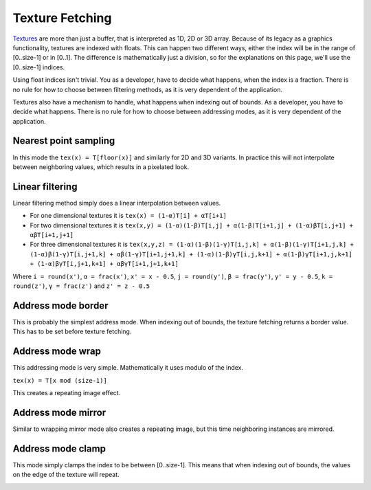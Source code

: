 .. meta::
  :description: This chapter describes the texture fetching modes of the HIP ecosystem
  ROCm software.
  :keywords: AMD, ROCm, HIP, Texture, Texture Fetching

*******************************************************************************
Texture Fetching
*******************************************************************************

`Textures <https://rocm.docs.amd.com/projects/HIP/en/latest/doxygen/html/group___texture.html>`_ are more than just a buffer, that is interpreted as 1D, 2D or 3D array. Because of its legacy as a graphics functionality, textures are indexed with floats. This can happen two different ways, either the index will be in the range of [0..size-1] or in [0..1]. The difference is mathematically just a division, so for the explanations on this page, we'll use the [0..size-1] indices.

Using float indices isn't trivial. You as a developer, have to decide what happens, when the index is a fraction. There is no rule for how to choose between filtering methods, as it is very dependent of the application.

Textures also have a mechanism to handle, what happens when indexing out of bounds. As a developer, you have to decide what happens. There is no rule for how to choose between addressing modes, as it is very dependent of the application.

.. _texture_fetching_nearest:
Nearest point sampling
===============================================================================

In this mode the ``tex(x) = T[floor(x)]`` and similarly for 2D and 3D variants. In practice this will not interpolate between neighboring values, which results in a pixelated look.

.. image:: ../data/understand/textures/nearest.png
  :width: 300
  :alt: Texture upscaled with nearest point sampling

.. _texture_fetching_linear:
Linear filtering
===============================================================================

Linear filtering method simply does a linear interpolation between values.

* For one dimensional textures it is ``tex(x) = (1-α)T[i] + αT[i+1]``
* For two dimensional textures it is ``tex(x,y) = (1-α)(1-β)T[i,j] + α(1-β)T[i+1,j] + (1-α)βT[i,j+1] + αβT[i+1,j+1]``
* For three dimensional textures it is ``tex(x,y,z) = (1-α)(1-β)(1-γ)T[i,j,k] + α(1-β)(1-γ)T[i+1,j,k] + (1-α)β(1-γ)T[i,j+1,k] + αβ(1-γ)T[i+1,j+1,k] + (1-α)(1-β)γT[i,j,k+1] + α(1-β)γT[i+1,j,k+1] + (1-α)βγT[i,j+1,k+1] + αβγT[i+1,j+1,k+1]``

Where ``i = round(x')``, ``α = frac(x')``, ``x' = x - 0.5``, ``j = round(y')``, ``β = frac(y')``, ``y' = y - 0.5``, ``k = round(z')``, ``γ = frac(z')`` and ``z' = z - 0.5``

.. image:: ../data/understand/textures/linear.png
  :width: 300
  :alt: Texture upscaled with linear filtering

.. _texture_fetching_border:
Address mode border
===============================================================================

This is probably the simplest address mode. When indexing out of bounds, the texture fetching returns a border value. This has to be set before texture fetching.

.. image:: ../data/understand/textures/border.png
  :width: 300
  :alt: Texture with yellow border color

.. _texture_fetching_wrap:
Address mode wrap
===============================================================================

This addressing mode is very simple. Mathematically it uses modulo of the index.

``tex(x) = T[x mod (size-1)]``

This creates a repeating image effect.

.. image:: ../data/understand/textures/wrap.png
  :width: 300
  :alt: Texture with wrap addressing

.. _texture_fetching_mirror:
Address mode mirror
===============================================================================

Similar to wrapping mirror mode also creates a repeating image, but this time neighboring instances are mirrored.

.. image:: ../data/understand/textures/mirror.png
  :width: 300
  :alt: Texture with mirror addressing

.. _texture_fetching_clamp:
Address mode clamp
===============================================================================

This mode simply clamps the index to be between [0..size-1]. This means that when indexing out of bounds, the values on the edge of the texture will repeat.

.. image:: ../data/understand/textures/clamp.png
  :width: 300
  :alt: Texture with clamp addressing
